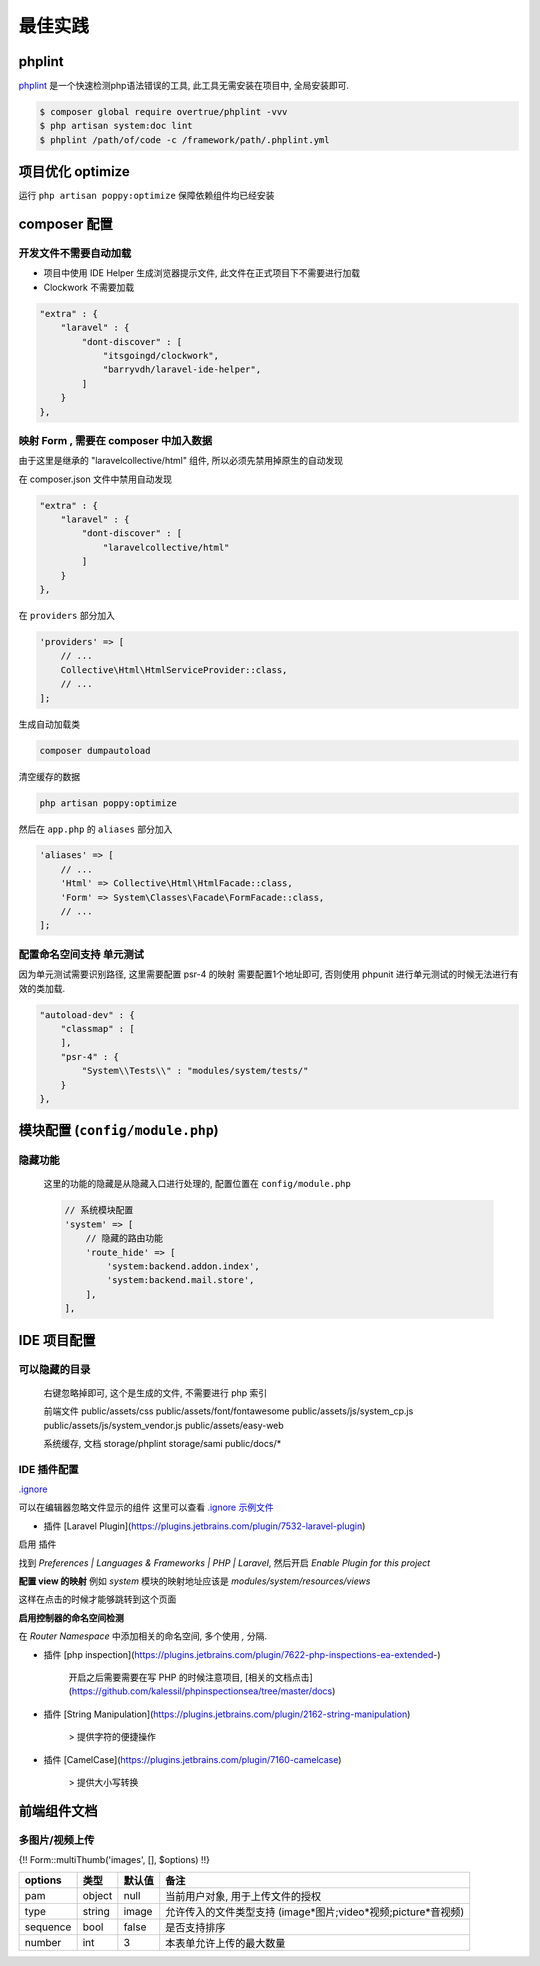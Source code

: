最佳实践
=============


phplint
-------------

`phplint`__   是一个快速检测php语法错误的工具, 此工具无需安装在项目中, 全局安装即可. 

.. __: https://github.com/overtrue/phplint

.. code-block:: text

   $ composer global require overtrue/phplint -vvv
   $ php artisan system:doc lint
   $ phplint /path/of/code -c /framework/path/.phplint.yml

项目优化 optimize
--------------------

运行 ``php artisan poppy:optimize`` 保障依赖组件均已经安装

composer 配置
----------------------

开发文件不需要自动加载
~~~~~~~~~~~~~~~~~~~~~~


* 项目中使用 IDE Helper 生成浏览器提示文件, 此文件在正式项目下不需要进行加载
* Clockwork 不需要加载

.. code-block:: text

   "extra" : {
       "laravel" : {
           "dont-discover" : [
               "itsgoingd/clockwork",
               "barryvdh/laravel-ide-helper",
           ]
       }
   },

映射 Form , 需要在 composer 中加入数据
~~~~~~~~~~~~~~~~~~~~~~~~~~~~~~~~~~~~~~

由于这里是继承的 "laravelcollective/html" 组件, 所以必须先禁用掉原生的自动发现

在 composer.json 文件中禁用自动发现

.. code-block:: text

   "extra" : {
       "laravel" : {
           "dont-discover" : [
               "laravelcollective/html"
           ]
       }
   },

在 ``providers`` 部分加入

.. code-block:: php

   'providers' => [
       // ...
       Collective\Html\HtmlServiceProvider::class,    
       // ...
   ];

生成自动加载类

.. code-block:: text

   composer dumpautoload

清空缓存的数据

.. code-block:: text

   php artisan poppy:optimize

然后在 ``app.php`` 的 ``aliases`` 部分加入

.. code-block:: php

   'aliases' => [
       // ...
       'Html' => Collective\Html\HtmlFacade::class,
       'Form' => System\Classes\Facade\FormFacade::class,
       // ...
   ];


配置命名空间支持 单元测试
~~~~~~~~~~~~~~~~~~~~~~~~~

因为单元测试需要识别路径, 这里需要配置 psr-4 的映射
需要配置1个地址即可, 否则使用 phpunit 进行单元测试的时候无法进行有效的类加载.

.. code-block:: text

   "autoload-dev" : {
       "classmap" : [
       ],
       "psr-4" : {
           "System\\Tests\\" : "modules/system/tests/"
       }
   },


模块配置 (\ ``config/module.php``\ )
--------------------------------------------

隐藏功能
~~~~~~~~

..

   这里的功能的隐藏是从隐藏入口进行处理的, 配置位置在 ``config/module.php``

   .. code-block:: text

      // 系统模块配置
      'system' => [
          // 隐藏的路由功能
          'route_hide' => [
              'system:backend.addon.index',
              'system:backend.mail.store',
          ],
      ],



IDE 项目配置
-------------------------

可以隐藏的目录
~~~~~~~~~~~~~~

..

   右键忽略掉即可, 这个是生成的文件, 不需要进行 php 索引

   前端文件
   public/assets/css
   public/assets/font/fontawesome
   public/assets/js/system_cp.js
   public/assets/js/system_vendor.js
   public/assets/easy-web

   系统缓存, 文档
   storage/phplint
   storage/sami
   public/docs/*


IDE 插件配置
~~~~~~~~~~~~~~

`.ignore`__

.. __: https://plugins.jetbrains.com/plugin/7495--ignore
    
可以在编辑器忽略文件显示的组件 这里可以查看 `.ignore 示例文件`__

.. __: https://gist.github.com/imvkmark/15198641b214b35916cf54414516caf0

- 插件 [Laravel Plugin](https://plugins.jetbrains.com/plugin/7532-laravel-plugin)

启用 插件

找到 `Preferences | Languages & Frameworks | PHP | Laravel`, 然后开启 `Enable Plugin for this project`

**配置 view 的映射**
例如 `system` 模块的映射地址应该是 `modules/system/resources/views`

这样在点击的时候才能够跳转到这个页面

**启用控制器的命名空间检测**

在 `Router Namespace` 中添加相关的命名空间, 多个使用 `,` 分隔.

- 插件 [php inspection](https://plugins.jetbrains.com/plugin/7622-php-inspections-ea-extended-)

   开启之后需要需要在写 PHP 的时候注意项目, [相关的文档点击](https://github.com/kalessil/phpinspectionsea/tree/master/docs)

- 插件 [String Manipulation](https://plugins.jetbrains.com/plugin/2162-string-manipulation)

   > 提供字符的便捷操作

- 插件 [CamelCase](https://plugins.jetbrains.com/plugin/7160-camelcase)

   > 提供大小写转换


前端组件文档
-----------------------------

多图片/视频上传
~~~~~~~~~~~~~~~~~~~

{!! Form::multiThumb('images', [], $options) !!}


.. list-table::
   :header-rows: 1

   * - options
     - 类型
     - 默认值
     - 备注
   * - pam
     - object
     - null
     - 当前用户对象, 用于上传文件的授权
   * - type
     - string
     - image
     - 允许传入的文件类型支持 (image*图片;video*视频;picture*音视频)
   * - sequence
     - bool
     - false
     - 是否支持排序
   * - number
     - int
     - 3
     - 本表单允许上传的最大数量

